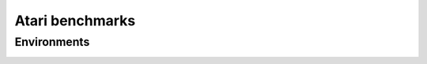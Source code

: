 Atari benchmarks
==========================

Environments
--------------------------

.. image:: ../../figures/atari/adventure.gif
    :height: 150px
.. image:: ../../figures/atari/air_raid.gif
    :height: 150px
.. image:: ../../figures/atari/alien.gif
    :height: 150px
.. image:: ../../figures/atari/boxing.gif
    :height: 150px
.. image:: ../../figures/atari/breakout.gif
    :height: 150px